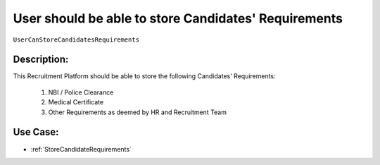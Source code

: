 .. _UserCanStoreCandidatesRequirements:

User should be able to store Candidates' Requirements
=================================================================================================================================

``UserCanStoreCandidatesRequirements``

Description:
~~~~~~~~~~~~~~~~~~~~~~~~~~~~~~~~~~~~~~~~~~~~~~~~~~~~~~~~~~~~~~~~~~~~~~~~~~~~~~~~~~~~~~~~~~~~~~~~~~~~~~~~~~~~~~~~~~~~~~~~~~~~~~~~~

This Recruitment Platform should be able to store the following Candidates' Requirements:

    1. NBI / Police Clearance
    2. Medical Certificate
    3. Other Requirements as deemed by HR and Recruitment Team

Use Case:
~~~~~~~~~~~~~~~~~~~~~~~~~~~~~~~~~~~~~~~~~~~~~~~~~~~~~~~~~~~~~~~~~~~~~~~~~~~~~~~~~~~~~~~~~~~~~~~~~~~~~~~~~~~~~~~~~~~~~~~~~~~~~~~~~

- :ref:`StoreCandidateRequirements`
